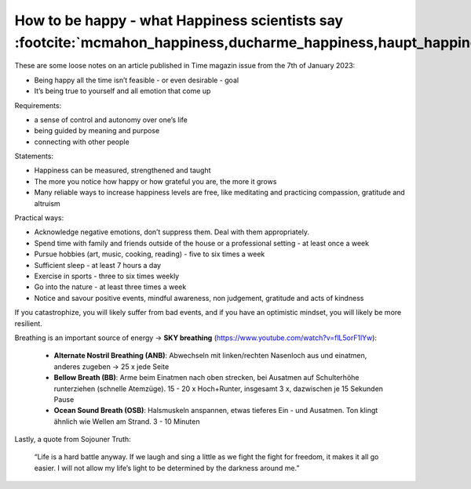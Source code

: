 How to be happy - what Happiness scientists say :footcite:`mcmahon_happiness,ducharme_happiness,haupt_happiness`
----------------------------------------------------------------------------------------------------------------
These are some loose notes on an article published in Time magazin issue from
the 7th of January 2023:

* Being happy all the time isn’t feasible - or even desirable - goal
* It’s being true to yourself and all emotion that come up

Requirements:

- a sense of control and autonomy over one’s life
- being guided by meaning and purpose
- connecting with other people

Statements:

* Happiness can be measured, strengthened and taught
* The more you notice how happy or how grateful you are, the more it grows
* Many reliable ways to increase happiness levels are free, like meditating and
  practicing compassion, gratitude and altruism

Practical ways:

* Acknowledge negative emotions, don’t suppress them. Deal with them appropriately.
* Spend time with family and friends outside of the house or a professional setting - at least once a week
* Pursue hobbies (art, music, cooking, reading) - five to six times a week
* Sufficient sleep - at least 7 hours a day
* Exercise in sports - three to six times weekly
* Go into the nature - at least three times a week
* Notice and savour positive events, mindful awareness, non judgement, gratitude and acts of kindness

If you catastrophize, you will likely suffer from bad events, and if you have an optimistic mindset,
you will likely be more resilient.

Breathing is an important source of energy -> **SKY breathing** (https://www.youtube.com/watch?v=flL5orF1lYw):

    - **Alternate Nostril Breathing (ANB)**: Abwechseln mit linken/rechten Nasenloch aus
      und einatmen, anderes zugeben -> 25 x jede Seite
    - **Bellow Breath (BB)**: Arme beim Einatmen nach oben strecken, bei Ausatmen auf
      Schulterhöhe runterziehen (schnelle Atemzüge). 15 - 20 x Hoch+Runter, insgesamt 3 x,
      dazwischen je 15 Sekunden Pause
    - **Ocean Sound Breath (OSB)**: Halsmuskeln anspannen, etwas tieferes Ein - und Ausatmen.
      Ton klingt ähnlich wie Wellen am Strand. 3 - 10 Minuten

Lastly, a quote from Sojouner Truth:

    “Life is a hard battle anyway. If we laugh and sing a little as we fight the
    fight for freedom, it makes it all go easier. I will not allow my life’s light
    to be determined by the darkness around me.”

.. footbibliography::